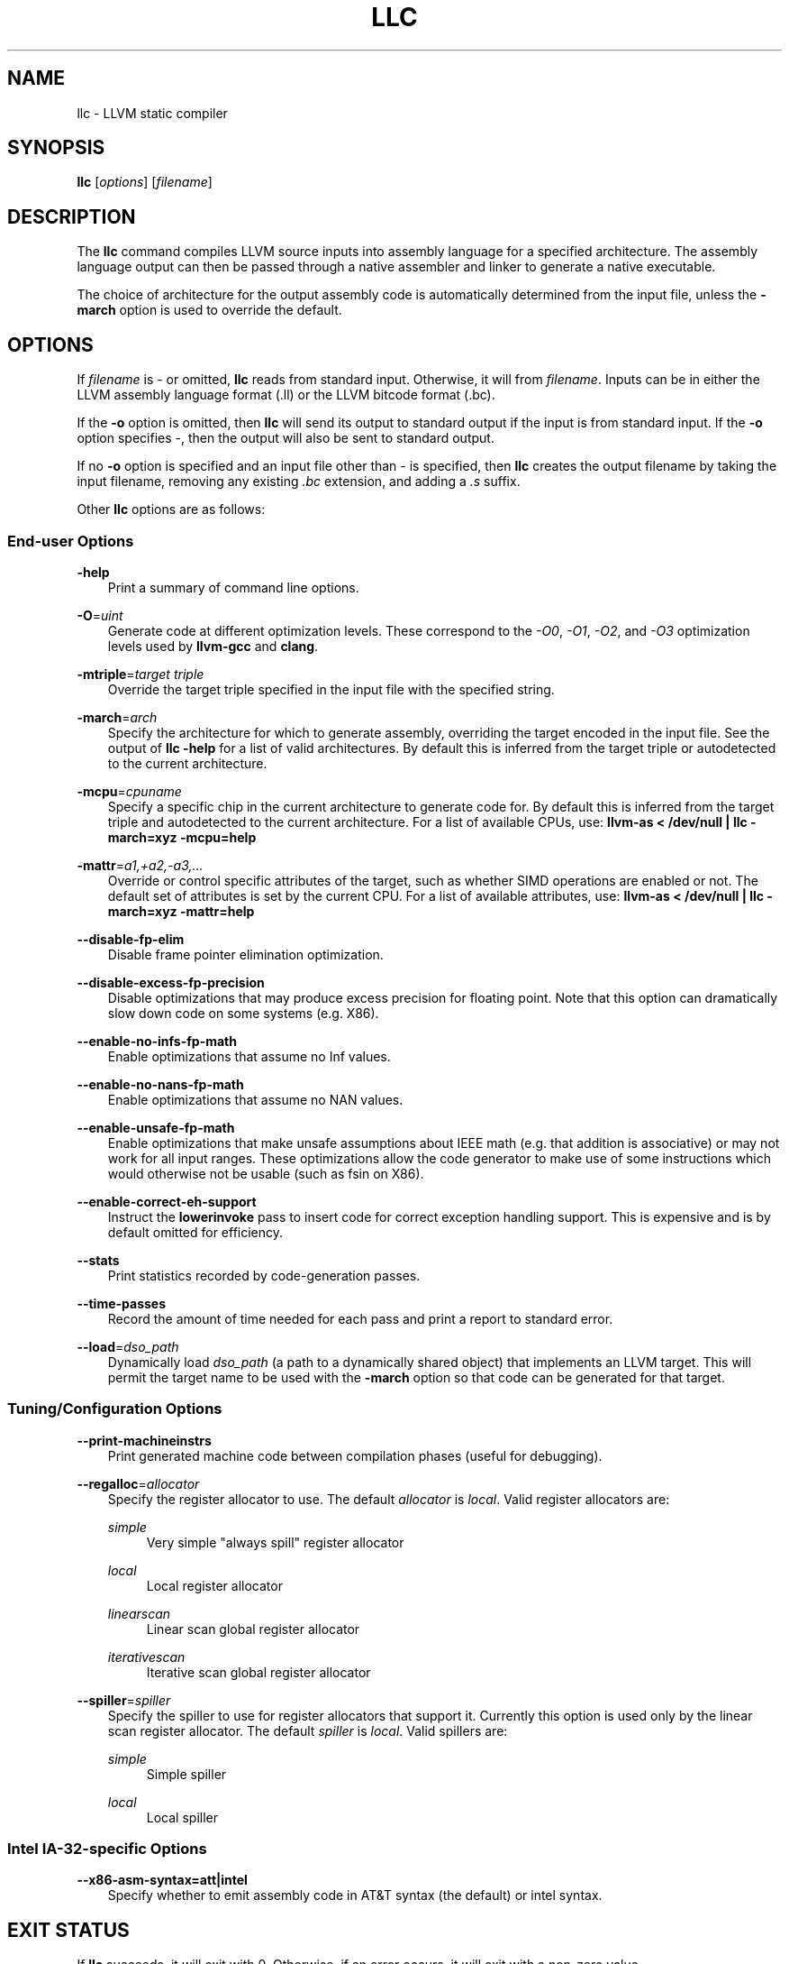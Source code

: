 .\" $FreeBSD: head/usr.bin/clang/llc/llc.1 239462 2012-08-20 18:33:03Z dim $
.TH "LLC" "1" "2012-08-16" "3.2" "LLVM"
.SH NAME
llc \- LLVM static compiler
.
.nr rst2man-indent-level 0
.
.de1 rstReportMargin
\\$1 \\n[an-margin]
level \\n[rst2man-indent-level]
level margin: \\n[rst2man-indent\\n[rst2man-indent-level]]
-
\\n[rst2man-indent0]
\\n[rst2man-indent1]
\\n[rst2man-indent2]
..
.de1 INDENT
.\" .rstReportMargin pre:
. RS \\$1
. nr rst2man-indent\\n[rst2man-indent-level] \\n[an-margin]
. nr rst2man-indent-level +1
.\" .rstReportMargin post:
..
.de UNINDENT
. RE
.\" indent \\n[an-margin]
.\" old: \\n[rst2man-indent\\n[rst2man-indent-level]]
.nr rst2man-indent-level -1
.\" new: \\n[rst2man-indent\\n[rst2man-indent-level]]
.in \\n[rst2man-indent\\n[rst2man-indent-level]]u
..
.\" Man page generated from reStructuredText.
.
.SH SYNOPSIS
.sp
\fBllc\fP [\fIoptions\fP] [\fIfilename\fP]
.SH DESCRIPTION
.sp
The \fBllc\fP command compiles LLVM source inputs into assembly language for a
specified architecture.  The assembly language output can then be passed through
a native assembler and linker to generate a native executable.
.sp
The choice of architecture for the output assembly code is automatically
determined from the input file, unless the \fB\-march\fP option is used to override
the default.
.SH OPTIONS
.sp
If \fIfilename\fP is \- or omitted, \fBllc\fP reads from standard input.  Otherwise, it
will from \fIfilename\fP.  Inputs can be in either the LLVM assembly language
format (.ll) or the LLVM bitcode format (.bc).
.sp
If the \fB\-o\fP option is omitted, then \fBllc\fP will send its output to standard
output if the input is from standard input.  If the \fB\-o\fP option specifies \-,
then the output will also be sent to standard output.
.sp
If no \fB\-o\fP option is specified and an input file other than \- is specified,
then \fBllc\fP creates the output filename by taking the input filename,
removing any existing \fI.bc\fP extension, and adding a \fI.s\fP suffix.
.sp
Other \fBllc\fP options are as follows:
.SS End\-user Options
.sp
\fB\-help\fP
.INDENT 0.0
.INDENT 3.5
Print a summary of command line options.
.UNINDENT
.UNINDENT
.sp
\fB\-O\fP=\fIuint\fP
.INDENT 0.0
.INDENT 3.5
Generate code at different optimization levels. These correspond to the \fI\-O0\fP,
\fI\-O1\fP, \fI\-O2\fP, and \fI\-O3\fP optimization levels used by \fBllvm\-gcc\fP and
\fBclang\fP.
.UNINDENT
.UNINDENT
.sp
\fB\-mtriple\fP=\fItarget triple\fP
.INDENT 0.0
.INDENT 3.5
Override the target triple specified in the input file with the specified
string.
.UNINDENT
.UNINDENT
.sp
\fB\-march\fP=\fIarch\fP
.INDENT 0.0
.INDENT 3.5
Specify the architecture for which to generate assembly, overriding the target
encoded in the input file.  See the output of \fBllc \-help\fP for a list of
valid architectures.  By default this is inferred from the target triple or
autodetected to the current architecture.
.UNINDENT
.UNINDENT
.sp
\fB\-mcpu\fP=\fIcpuname\fP
.INDENT 0.0
.INDENT 3.5
Specify a specific chip in the current architecture to generate code for.
By default this is inferred from the target triple and autodetected to
the current architecture.  For a list of available CPUs, use:
\fBllvm\-as < /dev/null | llc \-march=xyz \-mcpu=help\fP
.UNINDENT
.UNINDENT
.sp
\fB\-mattr\fP=\fIa1,+a2,\-a3,...\fP
.INDENT 0.0
.INDENT 3.5
Override or control specific attributes of the target, such as whether SIMD
operations are enabled or not.  The default set of attributes is set by the
current CPU.  For a list of available attributes, use:
\fBllvm\-as < /dev/null | llc \-march=xyz \-mattr=help\fP
.UNINDENT
.UNINDENT
.sp
\fB\-\-disable\-fp\-elim\fP
.INDENT 0.0
.INDENT 3.5
Disable frame pointer elimination optimization.
.UNINDENT
.UNINDENT
.sp
\fB\-\-disable\-excess\-fp\-precision\fP
.INDENT 0.0
.INDENT 3.5
Disable optimizations that may produce excess precision for floating point.
Note that this option can dramatically slow down code on some systems
(e.g. X86).
.UNINDENT
.UNINDENT
.sp
\fB\-\-enable\-no\-infs\-fp\-math\fP
.INDENT 0.0
.INDENT 3.5
Enable optimizations that assume no Inf values.
.UNINDENT
.UNINDENT
.sp
\fB\-\-enable\-no\-nans\-fp\-math\fP
.INDENT 0.0
.INDENT 3.5
Enable optimizations that assume no NAN values.
.UNINDENT
.UNINDENT
.sp
\fB\-\-enable\-unsafe\-fp\-math\fP
.INDENT 0.0
.INDENT 3.5
Enable optimizations that make unsafe assumptions about IEEE math (e.g. that
addition is associative) or may not work for all input ranges.  These
optimizations allow the code generator to make use of some instructions which
would otherwise not be usable (such as fsin on X86).
.UNINDENT
.UNINDENT
.sp
\fB\-\-enable\-correct\-eh\-support\fP
.INDENT 0.0
.INDENT 3.5
Instruct the \fBlowerinvoke\fP pass to insert code for correct exception handling
support.  This is expensive and is by default omitted for efficiency.
.UNINDENT
.UNINDENT
.sp
\fB\-\-stats\fP
.INDENT 0.0
.INDENT 3.5
Print statistics recorded by code\-generation passes.
.UNINDENT
.UNINDENT
.sp
\fB\-\-time\-passes\fP
.INDENT 0.0
.INDENT 3.5
Record the amount of time needed for each pass and print a report to standard
error.
.UNINDENT
.UNINDENT
.sp
\fB\-\-load\fP=\fIdso_path\fP
.INDENT 0.0
.INDENT 3.5
Dynamically load \fIdso_path\fP (a path to a dynamically shared object) that
implements an LLVM target. This will permit the target name to be used with the
\fB\-march\fP option so that code can be generated for that target.
.UNINDENT
.UNINDENT
.SS Tuning/Configuration Options
.sp
\fB\-\-print\-machineinstrs\fP
.INDENT 0.0
.INDENT 3.5
Print generated machine code between compilation phases (useful for debugging).
.UNINDENT
.UNINDENT
.sp
\fB\-\-regalloc\fP=\fIallocator\fP
.INDENT 0.0
.INDENT 3.5
Specify the register allocator to use. The default \fIallocator\fP is \fIlocal\fP.
Valid register allocators are:
.sp
\fIsimple\fP
.INDENT 0.0
.INDENT 3.5
Very simple "always spill" register allocator
.UNINDENT
.UNINDENT
.sp
\fIlocal\fP
.INDENT 0.0
.INDENT 3.5
Local register allocator
.UNINDENT
.UNINDENT
.sp
\fIlinearscan\fP
.INDENT 0.0
.INDENT 3.5
Linear scan global register allocator
.UNINDENT
.UNINDENT
.sp
\fIiterativescan\fP
.INDENT 0.0
.INDENT 3.5
Iterative scan global register allocator
.UNINDENT
.UNINDENT
.UNINDENT
.UNINDENT
.sp
\fB\-\-spiller\fP=\fIspiller\fP
.INDENT 0.0
.INDENT 3.5
Specify the spiller to use for register allocators that support it.  Currently
this option is used only by the linear scan register allocator. The default
\fIspiller\fP is \fIlocal\fP.  Valid spillers are:
.sp
\fIsimple\fP
.INDENT 0.0
.INDENT 3.5
Simple spiller
.UNINDENT
.UNINDENT
.sp
\fIlocal\fP
.INDENT 0.0
.INDENT 3.5
Local spiller
.UNINDENT
.UNINDENT
.UNINDENT
.UNINDENT
.SS Intel IA\-32\-specific Options
.sp
\fB\-\-x86\-asm\-syntax=att|intel\fP
.INDENT 0.0
.INDENT 3.5
Specify whether to emit assembly code in AT&T syntax (the default) or intel
syntax.
.UNINDENT
.UNINDENT
.SH EXIT STATUS
.sp
If \fBllc\fP succeeds, it will exit with 0.  Otherwise, if an error occurs,
it will exit with a non\-zero value.
.SH SEE ALSO
.sp
lli|lli
.SH AUTHOR
Maintained by The LLVM Team (http://llvm.org/).
.SH COPYRIGHT
2012, LLVM Project
.\" Generated by docutils manpage writer.
.
